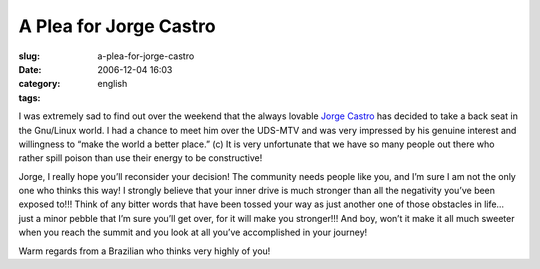 A Plea for Jorge Castro
#######################
:slug: a-plea-for-jorge-castro
:date: 2006-12-04 16:03
:category:
:tags: english

I was extremely sad to find out over the weekend that the always lovable
`Jorge Castro <http://www.whiprush.org/>`__ has decided to take a back
seat in the Gnu/Linux world. I had a chance to meet him over the UDS-MTV
and was very impressed by his genuine interest and willingness to “make
the world a better place.” (c) It is very unfortunate that we have so
many people out there who rather spill poison than use their energy to
be constructive!

Jorge, I really hope you’ll reconsider your decision! The community
needs people like you, and I’m sure I am not the only one who thinks
this way! I strongly believe that your inner drive is much stronger than
all the negativity you’ve been exposed to!!! Think of any bitter words
that have been tossed your way as just another one of those obstacles in
life… just a minor pebble that I’m sure you’ll get over, for it will
make you stronger!!! And boy, won’t it make it all much sweeter when you
reach the summit and you look at all you’ve accomplished in your
journey!

Warm regards from a Brazilian who thinks very highly of you!

